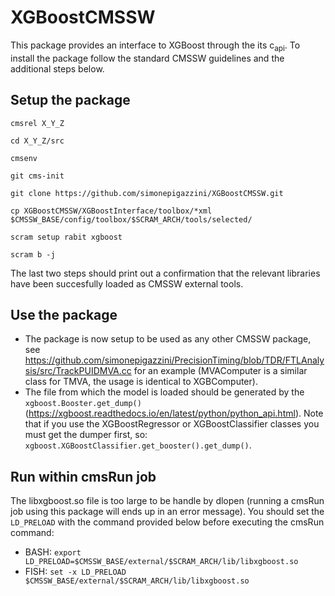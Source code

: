 * XGBoostCMSSW
  This package provides an interface to XGBoost through the its c_api. To install the package follow the standard CMSSW guidelines and
  the additional steps below.

** Setup the package
   =cmsrel X_Y_Z=

   =cd X_Y_Z/src=

   =cmsenv=

   =git cms-init=

   =git clone https://github.com/simonepigazzini/XGBoostCMSSW.git=

   =cp XGBoostCMSSW/XGBoostInterface/toolbox/*xml $CMSSW_BASE/config/toolbox/$SCRAM_ARCH/tools/selected/=

   =scram setup rabit xgboost=

   =scram b -j=

   The last two steps should print out a confirmation that the relevant libraries have been succesfully loaded as CMSSW external tools.

** Use the package
   - The package is now setup to be used as any other CMSSW package, see https://github.com/simonepigazzini/PrecisionTiming/blob/TDR/FTLAnalysis/src/TrackPUIDMVA.cc
     for an example (MVAComputer is a similar class for TMVA, the usage is identical to XGBComputer).
   - The file from which the model is loaded should be generated by the =xgboost.Booster.get_dump()= (https://xgboost.readthedocs.io/en/latest/python/python_api.html).
     Note that if you use the XGBoostRegressor or XGBoostClassifier classes you must get the dumper first, so: =xgboost.XGBoostClassifier.get_booster().get_dump()=.

** Run within cmsRun job 
   The libxgboost.so file is too large to be handle by dlopen (running a cmsRun job using this package will ends up in an error message).
   You should set the =LD_PRELOAD= with the command provided below before executing the cmsRun command:
   - BASH:
     =export LD_PRELOAD=$CMSSW_BASE/external/$SCRAM_ARCH/lib/libxgboost.so=
   - FISH:
     =set -x LD_PRELOAD $CMSSW_BASE/external/$SCRAM_ARCH/lib/libxgboost.so=
